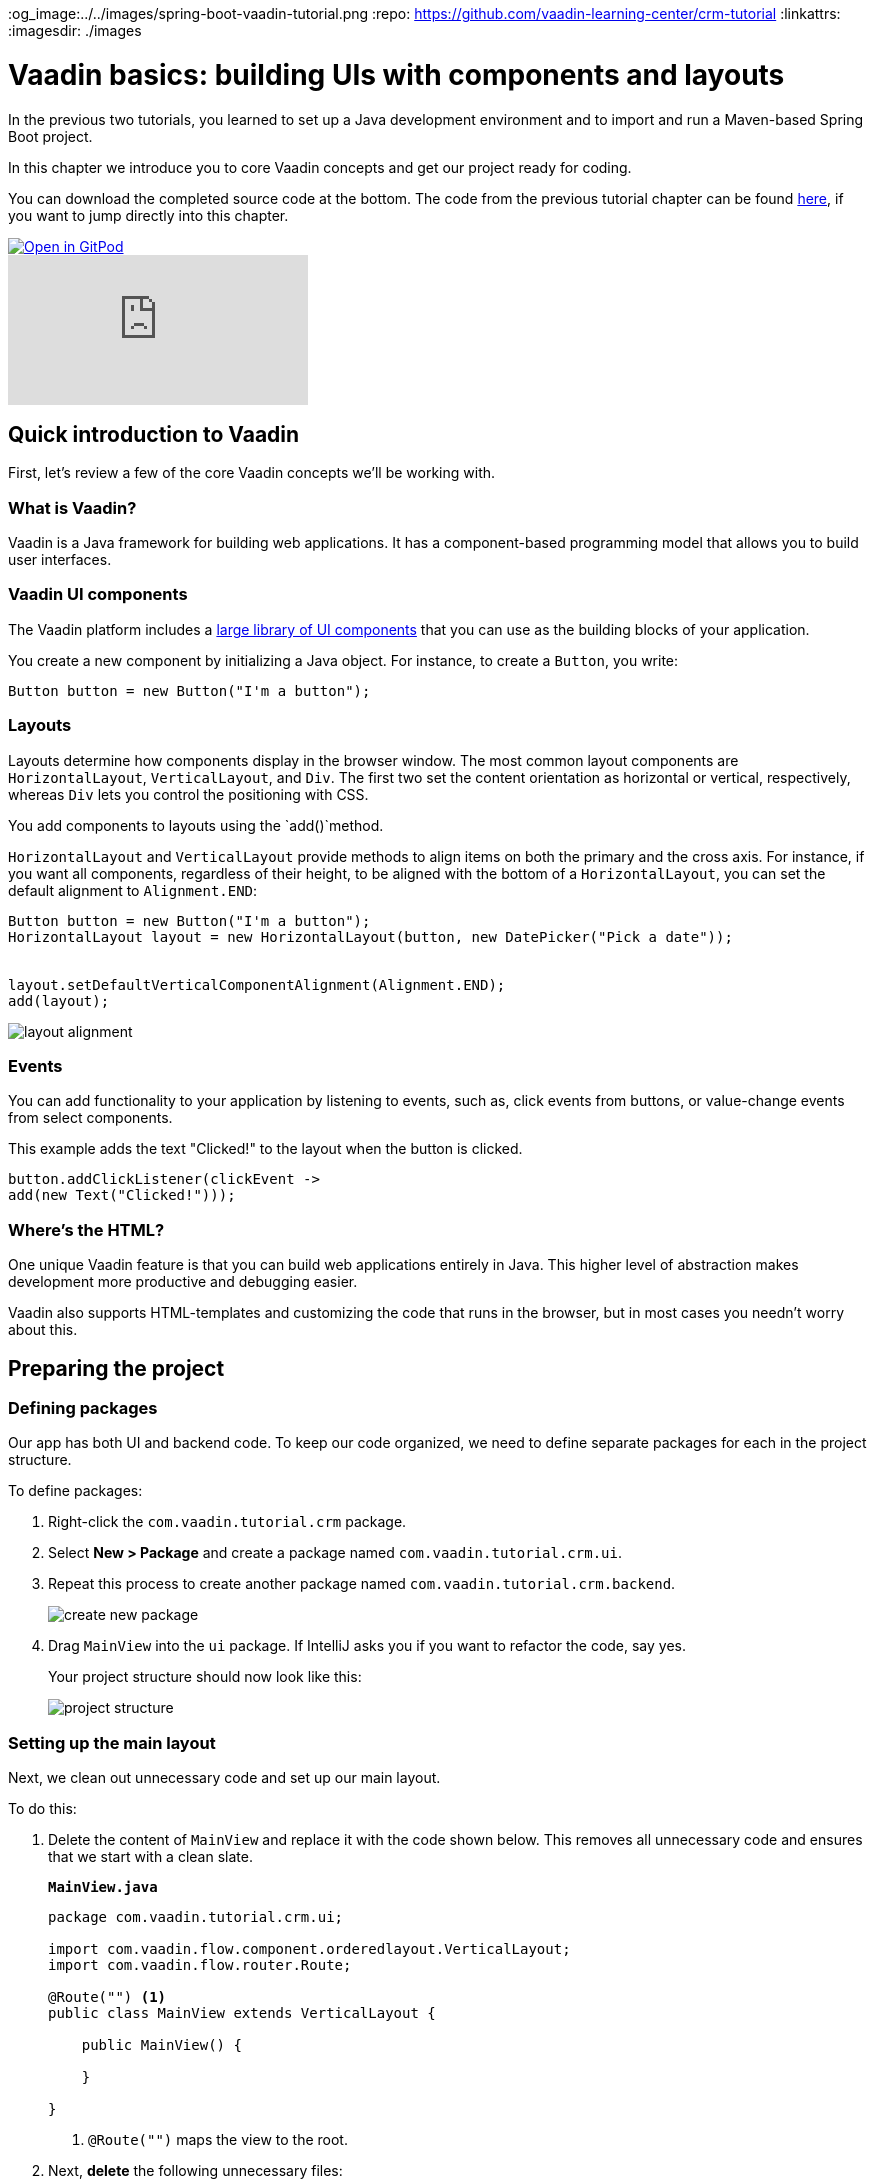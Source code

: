 :title: Vaadin basics: building UIs with components and layouts
:tags: Java, Spring 
:author: Vaadin
:description: Learn the basics of using components and layouts to build web apps with Vaadin's Java API. 
:og_image:../../images/spring-boot-vaadin-tutorial.png
:repo: https://github.com/vaadin-learning-center/crm-tutorial
:linkattrs:
ifndef::print[:imagesdir: ./images]

= Vaadin basics: building UIs with components and layouts


In the previous two tutorials, you learned to set up a Java development environment and to import and run a Maven-based Spring Boot project. 

In this chapter we introduce you to core Vaadin concepts and get our project ready for coding.

You can download the completed source code at the bottom. The code from the previous tutorial chapter can be found https://github.com/vaadin-learning-center/crm-tutorial/tree/01-project-import[here], if you want to jump directly into this chapter.

ifndef::print[]
image::https://website.vaadin.com/hubfs/gitpod.svg[Open in GitPod, an online IDE, link="https://gitpod.io/#https://github.com/vaadin-learning-center/crm-tutorial/tree/01-project-import"]

video::vmh5coL-nKs[youtube]
endif::[]

== Quick introduction to Vaadin
First, let's review a few of the core Vaadin concepts we'll be working with.

=== What is Vaadin? 

Vaadin is a Java framework for building web applications. It has a component-based programming model that allows you to build user interfaces.

=== Vaadin UI components
The Vaadin platform includes a https://vaadin.com/components[large library of UI components] that you can use as the building blocks of your application.


You create a new component by initializing a Java object. For instance, to create a `Button`, you write:

[source,java]
----
Button button = new Button("I'm a button");
----

=== Layouts
Layouts determine how components display in the browser window. The most common layout components are `HorizontalLayout`, `VerticalLayout`, and `Div`. The first two set the content orientation as horizontal or vertical, respectively, whereas `Div` lets you control the positioning with CSS.

You add components to layouts using the `add()`method.

`HorizontalLayout` and `VerticalLayout` provide methods to align items on both the primary and the cross axis. For instance, if you want all components, regardless of their height, to be aligned with the bottom of a `HorizontalLayout`, you can set the default alignment to `Alignment.END`:

[source,java]
----
Button button = new Button("I'm a button");
HorizontalLayout layout = new HorizontalLayout(button, new DatePicker("Pick a date"));


layout.setDefaultVerticalComponentAlignment(Alignment.END);
add(layout);
----

image::layout-alignment.png[layout alignment]

=== Events
You can add functionality to your application by listening to events, such as, click events from buttons, or value-change events from select components. 

This example adds the text "Clicked!" to the layout when the button is clicked. 

[source,java]
----
button.addClickListener(clickEvent -> 
add(new Text("Clicked!")));
----

=== Where's the HTML?
One unique Vaadin feature is that you can build web applications entirely in Java. This higher level of abstraction makes development more productive and debugging easier.

Vaadin also supports HTML-templates and customizing the code that runs in the browser, but in most cases you needn’t worry about this. 

== Preparing the project
=== Defining packages

Our app has both UI and backend code. To keep our code organized, we need to define separate packages for each in the project structure.

To define packages:

. Right-click the `com.vaadin.tutorial.crm` package.
. Select *New > Package* and create a package named `com.vaadin.tutorial.crm.ui`.
. Repeat this process to create another package named `com.vaadin.tutorial.crm.backend`. 

+
image::create-package.png[create new package]

. Drag `MainView` into the `ui` package. If IntelliJ asks you if you want to refactor the code, say yes.

+
Your project structure should now look like this:
+
image::package-structure.png[project structure]

=== Setting up the main layout
Next, we clean out unnecessary code and set up our main layout. 

To do this:

. Delete the content of `MainView` and replace it with the code shown below. This removes all unnecessary code and ensures that we start with a clean slate. 

+
.`*MainView.java*`
[source,java]
----
package com.vaadin.tutorial.crm.ui;

import com.vaadin.flow.component.orderedlayout.VerticalLayout;
import com.vaadin.flow.router.Route;

@Route("") <1>
public class MainView extends VerticalLayout {

    public MainView() {
        
    }

}
----
<1> `@Route("")` maps the view to the root.

. Next, *delete* the following unnecessary files: 

+
** `GreetService.java`
** `frontend/styles/vaadin-text-field-styles.css`

. Verify that you are able to run your application. 

+
You should see an empty window in the browser, and no errors in the console.

image::empty-window.png[empty browser window]

Before we can start building the UI, we need data to work with. In the next chapter, we'll set up a database and populate it with test data.

You can find the completed source code for this tutorial on https://github.com/vaadin-learning-center/crm-tutorial/tree/02-components-and-layouts[GitHub].
